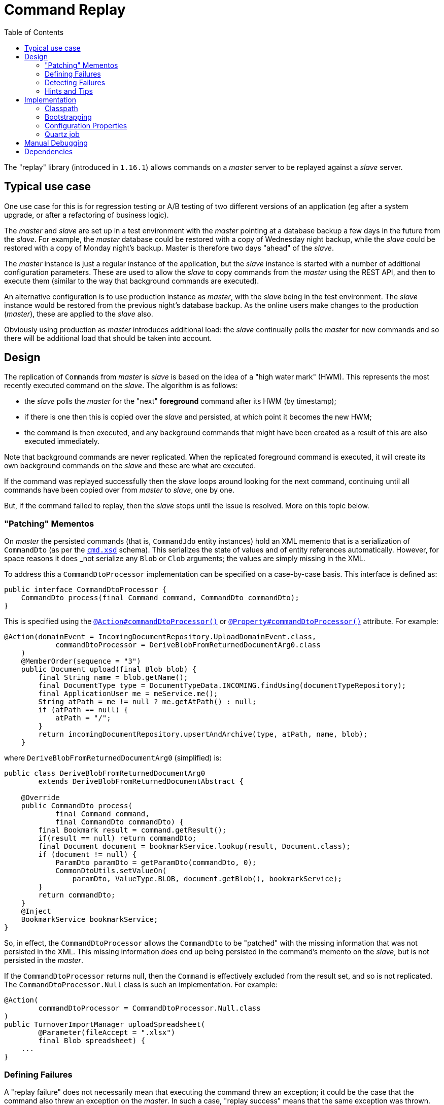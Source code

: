 [[spi-command]]
= Command Replay
:_basedir: ../../../
:_imagesdir: images/
:generate_pdf:
:toc:

The "replay" library (introduced in `1.16.1`) allows commands on a _master_ server to be replayed against a _slave_ server.


== Typical use case

One use case for this is for regression testing or A/B testing of two different versions of an application (eg after a system upgrade, or after a refactoring of business logic).

The _master_ and _slave_ are set up in a test environment with the _master_ pointing at a database backup a few days in the future from the _slave_.
For example, the _master_ database could be restored with a copy of Wednesday night backup, while the _slave_ could be restored with a copy of Monday night's backup.
Master is therefore two days "ahead" of the _slave_.

The _master_ instance is just a regular instance of the application, but the _slave_ instance is started with a number of additional configuration parameters.
These are used to allow the _slave_ to copy commands from the _master_ using the REST API, and then to execute them (similar to the way that background commands are executed).

An alternative configuration is to use production instance as _master_, with the _slave_ being in the test environment.
The _slave_ instance would be restored from the previous night's database backup.
As the online users make changes to the production (_master_), these are applied to the _slave_ also.

Obviously using production as _master_ introduces additional load: the _slave_ continually polls the _master_ for new commands and so there will be additional load that should be taken into account.



== Design

The replication of ``Command``s from _master_ is _slave_ is based on the idea of a "high water mark" (HWM).
This represents the most recently executed command on the _slave_.
The algorithm is as follows:

* the _slave_ polls the _master_ for the "next" *foreground* command after its HWM (by timestamp);

* if there is one then this is copied over the _slave_ and persisted, at which point it becomes the new HWM;

* the command is then executed, and any background commands that might have been created as a result of this are also executed immediately.

Note that background commands are never replicated.
When the replicated foreground command is executed, it will create its own background commands on the _slave_ and these are what are executed.

If the command was replayed successfully then the _slave_ loops around looking for the next command, continuing until all commands have been copied over from _master_ to _slave_, one by one.

But, if the command failed to replay, then the _slave_ stops until the issue is resolved.
More on this topic below.


=== "Patching" Mementos

On _master_ the persisted commands (that is, ``CommandJdo`` entity instances) hold an XML memento that is a serialization of `CommandDto` (as per the xref:../rgcms/rgcms.adoc#_rgcms_schema-cmd.adoc[`cmd.xsd`] schema).
This serializes the state of values and of entity references automatically.
However, for space reasons it does _not_ serialize any `Blob` or `Clob` arguments; the values are simply missing in the XML.

To address this a `CommandDtoProcessor` implementation can be specified on a case-by-case basis.
This interface is defined as:

[source,java]
----
public interface CommandDtoProcessor {
    CommandDto process(final Command command, CommandDto commandDto);
}
----

This is specified using the xref:../rgant/rgant.adoc#_rgant-Action_commandDtoProcessor[`@Action#commandDtoProcessor()`] or xref:../rgant/rgant.adoc#_rgant-Property_commandDtoProcessor[`@Property#commandDtoProcessor()`] attribute.
For example:

[source,java]
----
@Action(domainEvent = IncomingDocumentRepository.UploadDomainEvent.class,
            commandDtoProcessor = DeriveBlobFromReturnedDocumentArg0.class
    )
    @MemberOrder(sequence = "3")
    public Document upload(final Blob blob) {
        final String name = blob.getName();
        final DocumentType type = DocumentTypeData.INCOMING.findUsing(documentTypeRepository);
        final ApplicationUser me = meService.me();
        String atPath = me != null ? me.getAtPath() : null;
        if (atPath == null) {
            atPath = "/";
        }
        return incomingDocumentRepository.upsertAndArchive(type, atPath, name, blob);
    }

----

where `DeriveBlobFromReturnedDocumentArg0` (simplified) is:

[source,java]
----
public class DeriveBlobFromReturnedDocumentArg0
        extends DeriveBlobFromReturnedDocumentAbstract {

    @Override
    public CommandDto process(
            final Command command,
            final CommandDto commandDto) {
        final Bookmark result = command.getResult();
        if(result == null) return commandDto;
        final Document document = bookmarkService.lookup(result, Document.class);
        if (document != null) {
            ParamDto paramDto = getParamDto(commandDto, 0);
            CommonDtoUtils.setValueOn(
                paramDto, ValueType.BLOB, document.getBlob(), bookmarkService);
        }
        return commandDto;
    }
    @Inject
    BookmarkService bookmarkService;
}
----

So, in effect, the `CommandDtoProcessor` allows the `CommandDto` to be "patched" with the missing information that was not persisted in the XML.
This missing information _does_ end up being persisted in the command's memento on the _slave_, but is not persisted in the _master_.

If the `CommandDtoProcessor` returns null, then the `Command` is effectively excluded from the result set, and so is not replicated.
The `CommandDtoProcessor.Null` class is such an implementation.
For example:

[source,java]
----
@Action(
        commandDtoProcessor = CommandDtoProcessor.Null.class
)
public TurnoverImportManager uploadSpreadsheet(
        @Parameter(fileAccept = ".xlsx")
        final Blob spreadsheet) {
    ...
}
----




=== Defining Failures

A "replay failure" does not necessarily mean that executing the command threw an exception; it could be the case that the command also threw an exception on the _master_.
In such a case, "replay success" means that the same exception was thrown.

So instead, for flexibility, there is a pluggable SPI that allows "command replay analysers" to be installed.
If any such analyser detects an error, then the command replay is marked as failed and replication ceases.

This SPI is defined as:

[source,java]
----
public interface CommandReplayAnalyser {
    String analyzeReplay(
            final Command command,      // <1>
            final CommandDto dto);      // <2>
}
----
<1> The ``Command`` that has just been executed.
This will have its `startedAt`, `completedAt` properties set, and either a `result` (unless void) or an `exception` (if any occurred).
<2> The DTO obtained from the `Command`, being the memento copied over from the _master_.
This is passed in as a small performance optimisation to save each analyser having to unmarshal the DTO from XML.

The command replay module provides a number of pre-built implementations.

* `CommandReplayAnalyserResultStr`

+
If both _master_ and _slave_ produces a result, then checks they are the same

* `CommandReplayAnalyserExceptionStr`

+
If both _master_ and _slave_ produces an exception, then checks that the first 500 characters of that exception's stack trace are the same.

* `CommandReplayAnalyserNumberBackgroundCommands`

+
Checks that the number of background commands created by both _master_ and _slave_ are the same.


All of these in-built implementations can be disabled, by setting the appropriate configuration option.
For example, to disable the ResultStr analyser, add:

* `isis.services.CommandReplayAnalyserResultStr.analysis=disabled`

Similarly for the other analysers.

New implementations of this SPI can be also registered simply by annotating as a domain service within a module loaded by the application's manifest.

To facilitate this the replay module also defines a more general SPI, called `CommandDtoProcessorService`.
This is almost identical to the `CommandDtoProcessor` (which is defined on an action-by-action basis), except it runs for all commands:

[source,java]
----
public interface CommandDtoProcessorService {
    CommandDto process(Command command, CommandDto commandDto);
}
----

This can therefore be used to capture additional information within the memento on the _master_, and then have the replay analyser on the _slave_ check.
In fact, the same service implementation can implement both the `CommandDtoProcessorService` and `CommandReplayAnalyser` SPIs; the in-built `CommandReplayAnalyserNumberBackgroundCommands` does precisely this.



=== Detecting Failures

If the _slave_ hits an issue when executing the command, then the process stops.
The development team can check for a failure by either:

* executing "findReplayHwmOnSlave" action (on the _slave_)

+
This returns the HWM with a mixed-in collection showing the most recently executed commands; or

* monitoring the console/log of the _slave_

+
The LOG for `ReplayableCommandExecution` class will write out an info message if it has hit a replay error.

If a command fails to replay then the development team can either exclude it or they can retry it (using mixin actions on the `CommandJdo` entity).
If a command is excluded then the _slave_'s job will continue onto the next command.
If a command is retried then the _slave_ simply removes details of the failure condition, and attempts again.




=== Hints and Tips

There are several reasons why a command may fail to replay.

* First and most obviously, the _master_ and _slave_ must be compatible with each other.

+
If the _slave_ has changed implementation (eg has a bug fix or new feature) which produces different results, then replaying a command is expected to fail to replay.
Indeed, this could be considered a successful test because it confirms that the _slave_ implementation is indeed different.
Providing appropriate implementations of `CommandReplayAnalyser` will allow useful information about the variation to be obtained.

* the `Command` memento captures the target and object references as "OIDs", which encodes the object type (alias for the concrete class) as well as its identity.

+
If database-generated surrogate/artificial keys are in use, then sequencing becomes important.
Indeed, this is the main reason that the replication job only works one command at a time, to minimize the chance that the replay happens in a different order to that of the _slave_.

+
For more reliability of replays (but arguably more complexity), consider using business natural keys.

* A related and more severe issue is if the identity of objects is specified using a random UUID.
Unless the generation of such UUIDs is made deterministic, replaying such commands is unlikely to be do-able.




== Implementation

=== Classpath

Update your classpath by adding this dependency in your webapp project's `pom.xml`:

[source,xml]
----
<dependency>
    <groupId>org.isisaddons.module.command</groupId>
    <artifactId>isis-module-command-replay</artifactId>
</dependency>
----

Check for later releases by searching http://search.maven.org/#search|ga|1|isis-module-command-replay[Maven Central Repo].





=== Bootstrapping

In the `AppManifest`, update its `getModules()` method, eg:

[source,java]
----
@Override
public List<Class<?>> getModules() {
    return Arrays.asList(
            ...
            org.isisaddons.module.command.replay.CommandReplayModule.class,
    );
}
----


=== Configuration Properties

The _master_ and the _slave_ are distinguished simply by the presence of a number of configuration properties on the _slave_:

* `isis.command.replay.master.user`
* `isis.command.replay.master.password`
* `isis.command.replay.master.baseUrl`

+
For example `http://localhost:8080/restful/`

These allow the _slave_ to query the _master_ through its REST API.

There are also two optional configuration properties:

* `isis.command.replay.master.baseUrlEndUser`

+
If configured, this contributes a mixin on `CommandJdo` entity to open a new web browser tab on the _master_ for the same entity.
This can be helpful for debugging a command that has failed to replay.

+
For example `http://localhost:8080`.

+
[NOTE]
====
Note that this can't necessarily be derived from the `isis.command.replay.master.baseUrl` configuration property; the _slave_ may communicate with _master_ using a different network to the one used by the end-user's web browser (eg if Docker stacks are in use).
====

* `isis.command.replay.master.batchSize`

+
The _slave_ executes only one command at a time, but it actually requests to fetch several commands.
This is because (because of the `CommandDtoProcessor` SPI) not every command is necessarily replicated.
The batch size is intended to ensure that "enough" commands are requested that at least one is returned.

On the _slave_ it might sometimes be worth specifying a different manifest (using `isis.appManifest` configuration property), for example to disable publishing
module.


=== Quartz job

The commands themselves are replayed through the `RunBackgroundCommandsWithReplicationAndReplayJob` job, scheduled using Quartz.
This job _replaces_ the `RunBackgroundCommandsJob` that is usually used to run background jobs; it runs on both _master_ and _slave_:

* if the job is run on the _master_ then it simply does the same thing as the old `RunBackgroundCommandsJob`

* if the job is run on the _slave_, then it uses the REST API to copy commands from the _master_ to _slave_, and executes.
This continues until all commands have been copied and executed.

The job determines whether it is running on _master_ or _slave_ simply by checking for the presence of the configuration properties listed above.

The quartz configuration should be something like:

[source,xml]
.quartz-config.xml
----
<job-scheduling-data ... version="1.8">
  <schedule>
    ...
    <job>
      <name>RunBackgroundCommandsWithReplicationAndReplayJob</name>
      <group>CommandModule</group>
      <description>
        Retrieves executed commands (as XML) from master and
        persists as new unexecuted commands on slave
      </description>
      <job-class>
org.isisaddons.module.command.replay.impl.RunBackgroundCommandsWithReplicationAndReplayJob
      </job-class>
      <job-data-map>
        <entry>
          <key>user</key>
          <value>scheduler_user</value>
        </entry>
        <entry>
          <key>roles</key>
          <value>admin_role</value>
        </entry>
      </job-data-map>
    </job>
    <trigger>
      <cron>
        <name>RunBackgroundJobsEvery10Seconds</name>
        <job-name>RunBackgroundCommandsWithReplicationAndReplayJob</job-name>
        <job-group>CommandModule</job-group>
        <cron-expression>0/10 * * * * ?</cron-expression>
      </cron>
    </trigger>
    ...
  </schedule>
</job-scheduling-data>
----




== Manual Debugging

By default the quartz job (details below) which replicates commands starts immediately when the webapp is bootstrapped, polling for commands to replicate from master to slave.

Optionally the job can be paused by implementing the `ReplayCommandExecutionController` SPI:

[source,java]
----
public interface ReplayCommandExecutionController {
    enum State {
        RUNNING,
        PAUSED
    }
    State getState();       // <1>
}
----
<1> The current state, or `null` if the service implementing this SPI has not yet been initialized.

If an implementation has been provided then the state will be checked.
Unless "RUNNING" is returned, the replay job will do nothing.

This can be useful if wishing to manually debug replication.
With the replay job paused, commands can instead be manually copied from _master_ to _slave_ using the "download" and "upload" actions, and then executed one at a time:

* On the *_slave_*, use `findReplayHwmOnSlave` action (from the `CommandReplayOnSlaveService`) to obtain the "high water mark".

+
If the backup has just been restored, then this will be the most recent foreground command that was run on the production system before the backup was taken.

+
If any commands have been replayed, then this will be that most recent replayed command.

* Use the "replayNext" mixin action on the `Command`.
This performs the same general steps as the replay job, but for a single command:

** it fetches the next command via REST
** persists the command
** executes the command
** executes any resultant background commands
** analyses the result.

This "replayNext" action also returns the next command retrieved.
Therefore, the administrator/developer can continue to invoke "replayNext" on each successive command.

There are also a couple of other actions that are worth being aware of:

* On the _master_, the `downloadCommandsOnMasterSince` action returns the commands in XML format, where the "since" is intended to be the transaction id of the high water mark obtained from the slave

* On the _slave_, the `uploadCommandsToSlave` action allows XML commands to be persisted on the slave.





== Dependencies

Maven can report modules dependencies using:

[source,bash]
----
mvn dependency:list -o -pl modules/spi/command/replay -D excludeTransitive=true
----

which, excluding Apache Isis itself, returns these compile/runtime dependencies on other modules in the Incode platform:

[source,bash]
----
org.incode.module.jaxrsclient:incode-module-jaxrsclient-dom
org.isisaddons.module.quartz:isis-module-quartz-dom
----

For further details on these dependencies, see:

* xref:../../lib/jaxrsclient/lib-jaxrsclient.adoc#[JAX-RS Client library]
* xref:../../ext/quartz/ext-quartz.adoc#[Quartz extension]

